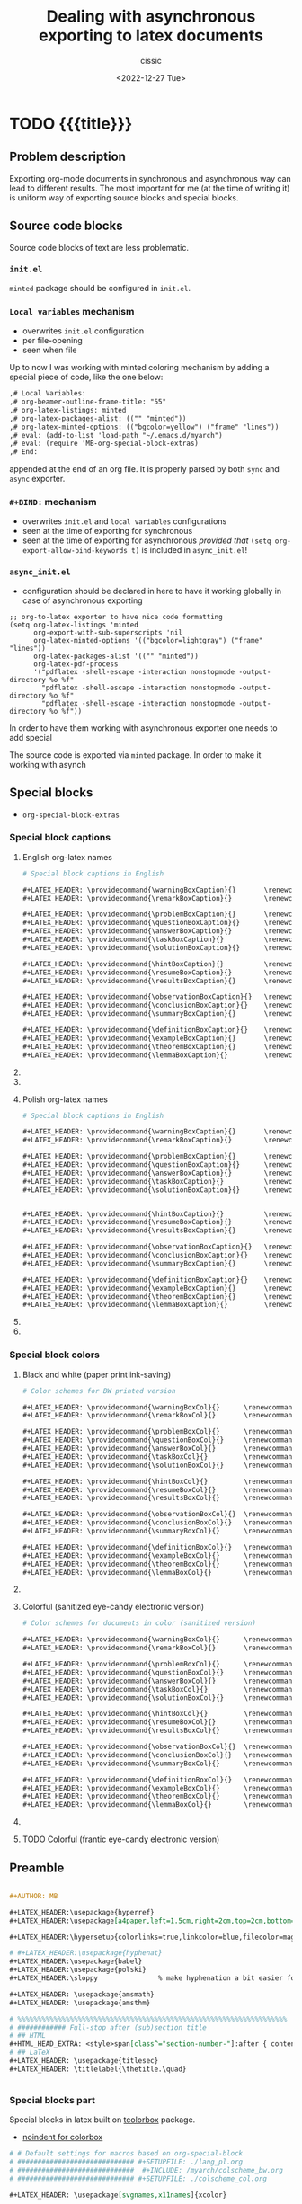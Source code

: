 #+TITLE: Dealing with asynchronous exporting to latex documents
#+DESCRIPTION: 
#+AUTHOR: cissic
#+DATE: <2022-12-27 Tue>
#+TODO: TODO ABANDONED | DONE DEPRECATED
#+TAGS: emacs packages
#+OPTIONS: toc:nil
#+OPTIONS: -:nil

* TODO {{{title}}}
:PROPERTIES:
:PRJ-DIR: ./2023-09-07-sync-async-org-mode-exporter/
:preambleFileName: Preamble2023_07.org
:END:

# :PROPERTIES:
# :PRJ-DIR: ~/.emacs.d/     
# :END:



** Problem description
Exporting org-mode documents in synchronous and asynchronous
way can lead to different results.
The most important for me (at the time of writing it)
is uniform way of exporting source blocks
and special blocks.

** Source code blocks
Source code blocks of text are less problematic.

*** ~init.el~ 
~minted~ package should be configured in ~init.el~.


*** ~Local variables~ mechanism
- overwrites ~init.el~ configuration
- per file-opening
- seen when file 

Up to now I was working with minted coloring mechanism by adding a special
piece of code, like the one below:

#+begin_src org
,# Local Variables:
,# org-beamer-outline-frame-title: "55"
,# org-latex-listings: minted
,# org-latex-packages-alist: (("" "minted"))
,# org-latex-minted-options: (("bgcolor=yellow") ("frame" "lines"))
,# eval: (add-to-list 'load-path "~/.emacs.d/myarch")
,# eval: (require 'MB-org-special-block-extras)
,# End:
#+end_src

appended at the end of an org file. It is properly parsed by both
~sync~ and ~async~ exporter.


*** ~#+BIND:~ mechanism
- overwrites ~init.el~ and ~local variables~ configurations 
- seen at the time of exporting for synchronous
- seen at the time of exporting for asynchronous /provided that/ ~(setq org-export-allow-bind-keywords t)~ is included in ~async_init.el~!
  

*** ~async_init.el~ 
- configuration should be declared in here to have it working globally in case of asynchronous exporting




#+begin_src elisp
;; org-to-latex exporter to have nice code formatting
(setq org-latex-listings 'minted
      org-export-with-sub-superscripts 'nil
      org-latex-minted-options '(("bgcolor=lightgray") ("frame" "lines"))
      org-latex-packages-alist '(("" "minted"))
      org-latex-pdf-process
      '("pdflatex -shell-escape -interaction nonstopmode -output-directory %o %f"
        "pdflatex -shell-escape -interaction nonstopmode -output-directory %o %f"
        "pdflatex -shell-escape -interaction nonstopmode -output-directory %o %f"))
#+end_src

In order to have them working with asynchronous exporter one needs
to add special 

The source code is exported via ~minted~ package.
In order to make it working with asynch


**  Special blocks
- ~org-special-block-extras~

*** Special block captions

**** English org-latex names
#+begin_src org :tangle (concat (org-entry-get nil "PRJ-DIR" t) "lang_en_tex.org") :mkdirp yes
  # Special block captions in English

  ,#+LATEX_HEADER: \providecommand{\warningBoxCaption}{}       \renewcommand{\warningBoxCaption}         {Warning!}
  ,#+LATEX_HEADER: \providecommand{\remarkBoxCaption}{}        \renewcommand{\remarkBoxCaption}          {Remark:}

  ,#+LATEX_HEADER: \providecommand{\problemBoxCaption}{}       \renewcommand{\problemBoxCaption}         {Problem:}
  ,#+LATEX_HEADER: \providecommand{\questionBoxCaption}{}      \renewcommand{\questionBoxCaption}        {Question:}
  ,#+LATEX_HEADER: \providecommand{\answerBoxCaption}{}        \renewcommand{\answerBoxCaption}          {Answer:}    
  ,#+LATEX_HEADER: \providecommand{\taskBoxCaption}{}          \renewcommand{\taskBoxCaption}            {Task:}
  ,#+LATEX_HEADER: \providecommand{\solutionBoxCaption}{}      \renewcommand{\solutionBoxCaption}        {Solution}

  ,#+LATEX_HEADER: \providecommand{\hintBoxCaption}{}          \renewcommand{\hintBoxCaption}            {Hint:}
  ,#+LATEX_HEADER: \providecommand{\resumeBoxCaption}{}        \renewcommand{\resumeBoxCaption}          {Resume:}
  ,#+LATEX_HEADER: \providecommand{\resultsBoxCaption}{}       \renewcommand{\resultsBoxCaption}         {Results:}

  ,#+LATEX_HEADER: \providecommand{\observationBoxCaption}{}   \renewcommand{\observationBoxCaption}     {Observation:}
  ,#+LATEX_HEADER: \providecommand{\conclusionBoxCaption}{}    \renewcommand{\conclusionBoxCaption}      {Conclusion:}
  ,#+LATEX_HEADER: \providecommand{\summaryBoxCaption}{}       \renewcommand{\summaryBoxCaption}         {Summary:}

  ,#+LATEX_HEADER: \providecommand{\definitionBoxCaption}{}    \renewcommand{\definitionBoxCaption}      {Definition:}  
  ,#+LATEX_HEADER: \providecommand{\exampleBoxCaption}{}       \renewcommand{\exampleBoxCaption}         {Example:}
  ,#+LATEX_HEADER: \providecommand{\theoremBoxCaption}{}       \renewcommand{\theoremBoxCaption}         {Theorem:}
  ,#+LATEX_HEADER: \providecommand{\lemmaBoxCaption}{}         \renewcommand{\lemmaBoxCaption}           {Lemma:} 

#+end_src


**** ABANDONED COMMENT English org
#+begin_src org :tangle (concat (org-entry-get nil "PRJ-DIR" t) "lang_en.org") :mkdirp yes
  # Special block captions in English

  ,#+MACRO: warning_box_caption      Warning!
  ,#+MACRO: remark_box_caption       Remark:

  ,#+MACRO: problem_box_caption      Problem:
  ,#+MACRO: question_box_caption     Question:
  ,#+MACRO: task_box_caption         Task:

  ,#+MACRO: hint_box_caption         Hint:
  ,#+MACRO: resume_box_caption       Resume:
  ,#+MACRO: results_box_caption      Results:

  ,#+MACRO: observation_box_caption  Observation:
  ,#+MACRO: conclusion_box_caption   Conclusion:
  ,#+MACRO: summary_box_caption      Summary:

  ,#+MACRO: definition_box_caption   Definition:  
  ,#+MACRO: example_box_caption      Example:
  ,#+MACRO: theorem_box_caption      Theorem:
  ,#+MACRO: lemma_box_caption        Lemma:
#+end_src

**** ABANDONED COMMENT English Latex
#+begin_src latex :tangle (concat (org-entry-get nil "PRJ-DIR" t) "lang_en.sty") :mkdirp yes
  % Special block captions in English
  
  \providecommand\warningBoxCaption{}       \renewcommand\warningBoxCaption         {Warning!}
  \providecommand\remarkBoxCaption{}        \renewcommand\remarkBoxCaption          {Remark:}

  \providecommand\problemBoxCaption{}       \renewcommand\problemBoxCaption         {Problem:}
  \providecommand\questionBoxCaption{}      \renewcommand\questionBoxCaption        {Question:}
  \providecommand\taskBoxCaption{}          \renewcommand\taskBoxCaption            {Task:}

  \providecommand\hintBoxCaption{}          \renewcommand\hintBoxCaption            {Hint:}
  \providecommand\resumeBoxCaption{}        \renewcommand\resumeBoxCaption          {Resume:}
  \providecommand\resultsBoxCaption{}       \renewcommand\resultsBoxCaption         {Results:}

  \providecommand\observationBoxCaption{}   \renewcommand\observationBoxCaption     {Observation:}
  \providecommand\conclusionBoxCaption{}    \renewcommand\conclusionBoxCaption      {Conclusion:}
  \providecommand\summaryBoxCaption{}       \renewcommand\summaryBoxCaption         {Summary:}

  \providecommand\definitionBoxCaption{}    \renewcommand\definitionBoxCaption      {Definition:}  
  \providecommand\exampleBoxCaption{}       \renewcommand\exampleBoxCaption         {Example:}
  \providecommand\theoremBoxCaption{}       \renewcommand\theoremBoxCaption         {Theorem:}
  \providecommand\lemmaBoxCaption{}         \renewcommand\lemmaBoxCaption           {Lemma:} 
#+end_src


**** Polish org-latex names
#+begin_src org :tangle (concat (org-entry-get nil "PRJ-DIR" t) "lang_pl_tex.org") :mkdirp yes
  # Special block captions in English

  ,#+LATEX_HEADER: \providecommand{\warningBoxCaption}{}       \renewcommand{\warningBoxCaption}         {Uwaga!} 
  ,#+LATEX_HEADER: \providecommand{\remarkBoxCaption}{}        \renewcommand{\remarkBoxCaption}          {Uwaga:} 

  ,#+LATEX_HEADER: \providecommand{\problemBoxCaption}{}       \renewcommand{\problemBoxCaption}         {Problem:} 
  ,#+LATEX_HEADER: \providecommand{\questionBoxCaption}{}      \renewcommand{\questionBoxCaption}        {Pytanie:}
  ,#+LATEX_HEADER: \providecommand{\answerBoxCaption}{}        \renewcommand{\answerBoxCaption}          {Odpowiedź:}  
  ,#+LATEX_HEADER: \providecommand{\taskBoxCaption}{}          \renewcommand{\taskBoxCaption}            {Zadanie:} 
  ,#+LATEX_HEADER: \providecommand{\solutionBoxCaption}{}      \renewcommand{\solutionBoxCaption}        {Rozwiązanie:}


  ,#+LATEX_HEADER: \providecommand{\hintBoxCaption}{}          \renewcommand{\hintBoxCaption}            {Podpowiedź:} 
  ,#+LATEX_HEADER: \providecommand{\resumeBoxCaption}{}        \renewcommand{\resumeBoxCaption}          {Przypomnienie:} 
  ,#+LATEX_HEADER: \providecommand{\resultsBoxCaption}{}       \renewcommand{\resultsBoxCaption}         {Wyniki:} 

  ,#+LATEX_HEADER: \providecommand{\observationBoxCaption}{}   \renewcommand{\observationBoxCaption}     {Spostrzeżenie:} 
  ,#+LATEX_HEADER: \providecommand{\conclusionBoxCaption}{}    \renewcommand{\conclusionBoxCaption}      {Wniosek:} 
  ,#+LATEX_HEADER: \providecommand{\summaryBoxCaption}{}       \renewcommand{\summaryBoxCaption}         {Podsumowanie:} 

  ,#+LATEX_HEADER: \providecommand{\definitionBoxCaption}{}    \renewcommand{\definitionBoxCaption}      {Definicja:} 
  ,#+LATEX_HEADER: \providecommand{\exampleBoxCaption}{}       \renewcommand{\exampleBoxCaption}         {Przykład:} 
  ,#+LATEX_HEADER: \providecommand{\theoremBoxCaption}{}       \renewcommand{\theoremBoxCaption}         {Twierdzenie:}
  ,#+LATEX_HEADER: \providecommand{\lemmaBoxCaption}{}         \renewcommand{\lemmaBoxCaption}           {Lemat:}

#+end_src

**** ABANDONED COMMENT Polish
#+begin_src org :tangle (concat (org-entry-get nil "PRJ-DIR" t) "lang_pl.org") :mkdirp yes
  # Special block captions in Polish

  ,#+MACRO: warning_box_caption      Uwaga!  
  ,#+MACRO: remark_box_caption       Uwaga:

  ,#+MACRO: problem_box_caption      Problem:
  ,#+MACRO: question_box_caption     Pytanie:
  ,#+MACRO: task_box_caption         Zadanie:

  ,#+MACRO: hint_box_caption         Podpowiedź:
  ,#+MACRO: resume_box_caption       Przypomnienie:
  ,#+MACRO: results_box_caption      Wyniki:

  ,#+MACRO: observation_box_caption  Spostrzeżenie:
  ,#+MACRO: conclusion_box_caption   Wniosek:
  ,#+MACRO: summary_box_caption      Podsumowanie:

  ,#+MACRO: definition_box_caption   Definicja:
  ,#+MACRO: example_box_caption      Przykład:
  ,#+MACRO: theorem_box_caption      Twierdzenie:
  ,#+MACRO: lemma_box_caption        Lemat:#
#+end_src

**** ABANDONED COMMENT Polish - Latex
#+begin_src latex :tangle (concat (org-entry-get nil "PRJ-DIR" t) "lang_pl.sty") :mkdirp yes
  % Special block captions in Polish

  \providecommand\warningBoxCaption{}       \renewcommand\warningBoxCaption         {Uwaga!} 
  \providecommand\remarkBoxCaption{}        \renewcommand\remarkBoxCaption          {Uwaga:} 

  \providecommand\problemBoxCaption{}       \renewcommand\problemBoxCaption         {Problem:}
  \providecommand\questionBoxCaption{}      \renewcommand\questionBoxCaption        {Pytanie:}
  \providecommand\taskBoxCaption{}          \renewcommand\taskBoxCaption            {Zadanie:}

  \providecommand\hintBoxCaption{}          \renewcommand\hintBoxCaption            {Podpowiedź:}
  \providecommand\resumeBoxCaption{}        \renewcommand\resumeBoxCaption          {Przypomnienie:}
  \providecommand\resultsBoxCaption{}       \renewcommand\resultsBoxCaption         {Wyniki:} 

  \providecommand\observationBoxCaption{}   \renewcommand\observationBoxCaption     {Spostrzeżenie:}
  \providecommand\conclusionBoxCaption{}    \renewcommand\conclusionBoxCaption      {Wniosek:}
  \providecommand\summaryBoxCaption{}       \renewcommand\summaryBoxCaption         {Podsumowanie:}

  \providecommand\definitionBoxCaption{}    \renewcommand\definitionBoxCaption      {Definicja}
  \providecommand\exampleBoxCaption{}       \renewcommand\exampleBoxCaption         {Przykład:}
  \providecommand\theoremBoxCaption{}       \renewcommand\theoremBoxCaption         {Twierdzenie}
  \providecommand\lemmaBoxCaption{}         \renewcommand\lemmaBoxCaption           {Lemat:}
#+end_src


***  Special block colors

**** Black and white (paper print ink-saving)
#+begin_src org :tangle (concat (org-entry-get nil "PRJ-DIR" t) "colscheme_bw_tex.org") :mkdirp yes
  # Color schemes for BW printed version

  ,#+LATEX_HEADER: \providecommand{\warningBoxCol}{}      \renewcommand{\warningBoxCol}      {white} 
  ,#+LATEX_HEADER: \providecommand{\remarkBoxCol}{}       \renewcommand{\remarkBoxCol}       {white}

  ,#+LATEX_HEADER: \providecommand{\problemBoxCol}{}      \renewcommand{\problemBoxCol}      {white}    
  ,#+LATEX_HEADER: \providecommand{\questionBoxCol}{}     \renewcommand{\questionBoxCol}     {white}
  ,#+LATEX_HEADER: \providecommand{\answerBoxCol}{}       \renewcommand{\answerBoxCol}       {white}
  ,#+LATEX_HEADER: \providecommand{\taskBoxCol}{}         \renewcommand{\taskBoxCol}         {white}  
  ,#+LATEX_HEADER: \providecommand{\solutionBoxCol}{}     \renewcommand{\solutionBoxCol}     {white}

  ,#+LATEX_HEADER: \providecommand{\hintBoxCol}{}         \renewcommand{\hintBoxCol}         {white} 
  ,#+LATEX_HEADER: \providecommand{\resumeBoxCol}{}       \renewcommand{\resumeBoxCol}       {white} 
  ,#+LATEX_HEADER: \providecommand{\resultsBoxCol}{}      \renewcommand{\resultsBoxCol}      {white} 

  ,#+LATEX_HEADER: \providecommand{\observationBoxCol}{}  \renewcommand{\observationBoxCol}  {white}   
  ,#+LATEX_HEADER: \providecommand{\conclusionBoxCol}{}   \renewcommand{\conclusionBoxCol}   {white} 
  ,#+LATEX_HEADER: \providecommand{\summaryBoxCol}{}      \renewcommand{\summaryBoxCol}      {white} 

  ,#+LATEX_HEADER: \providecommand{\definitionBoxCol}{}   \renewcommand{\definitionBoxCol}   {white} 
  ,#+LATEX_HEADER: \providecommand{\exampleBoxCol}{}      \renewcommand{\exampleBoxCol}      {white}   
  ,#+LATEX_HEADER: \providecommand{\theoremBoxCol}{}      \renewcommand{\theoremBoxCol}      {white} 
  ,#+LATEX_HEADER: \providecommand{\lemmaBoxCol}{}        \renewcommand{\lemmaBoxCol}        {white}
#+end_src

**** ABANDONED COMMENT Black and white (paper print ink-saving) - Latex
#+begin_src latex :tangle (concat (org-entry-get nil "PRJ-DIR" t) "colscheme_bw.sty") :mkdirp yes
  % Color schemes for BW printed version

  \providecommand{\warningBoxCol}{}      \renewcommand{\warningBoxCol}      {white} 
  \providecommand{\remarkBoxCol}{}       \renewcommand{\remarkBoxCol}       {white}
				
  \providecommand{\problemBoxCol}{}      \renewcommand{\problemBoxCol}      {white}    
  \providecommand{\questionBoxCol}{}     \renewcommand{\questionBoxCol}     {white}    
  \providecommand{\taskBoxCol}{}         \renewcommand{\taskBoxCol}         {white}  
				
  \providecommand{\hintBoxCol}{}         \renewcommand{\hintBoxCol}         {white} 
  \providecommand{\resumeBoxCol}{}       \renewcommand{\resumeBoxCol}       {white} 
  \providecommand{\resultsBoxCol}{}      \renewcommand{\resultsBoxCol}      {white} 
						
  \providecommand{\observationBoxCol}{}  \renewcommand{\observationBoxCol}  {white}   
  \providecommand{\conclusionBoxCol}{}   \renewcommand{\conclusionBoxCol}   {white} 
  \providecommand{\summaryBoxCol}{}      \renewcommand{\summaryBoxCol}      {white} 
				
  \providecommand{\definitionBoxCol}{}   \renewcommand{\definitionBoxCol}   {white} 
  \providecommand{\exampleBoxCol}{}      \renewcommand{\exampleBoxCol}      {white}   
  \providecommand{\theoremBoxCol}{}      \renewcommand{\theoremBoxCol}      {white} 
  \providecommand{\lemmaBoxCol}{}        \renewcommand{\lemmaBoxCol}        {white}
#+end_src

**** Colorful (sanitized eye-candy electronic version)
#+begin_src org :tangle (concat (org-entry-get nil "PRJ-DIR" t) "colscheme_col_tex.org") :mkdirp yes
  # Color schemes for documents in color (sanitized version)

  ,#+LATEX_HEADER: \providecommand{\warningBoxCol}{}      \renewcommand{\warningBoxCol}      {my-salmon}
  ,#+LATEX_HEADER: \providecommand{\remarkBoxCol}{}       \renewcommand{\remarkBoxCol}       {my-salmon}

  ,#+LATEX_HEADER: \providecommand{\problemBoxCol}{}      \renewcommand{\problemBoxCol}      {my-olive}   
  ,#+LATEX_HEADER: \providecommand{\questionBoxCol}{}     \renewcommand{\questionBoxCol}     {my-olive}
  ,#+LATEX_HEADER: \providecommand{\answerBoxCol}{}       \renewcommand{\answerBoxCol}       {my-olive}  
  ,#+LATEX_HEADER: \providecommand{\taskBoxCol}{}         \renewcommand{\taskBoxCol}         {my-olive} 
  ,#+LATEX_HEADER: \providecommand{\solutionBoxCol}{}     \renewcommand{\solutionBoxCol}     {my-olive}

  ,#+LATEX_HEADER: \providecommand{\hintBoxCol}{}         \renewcommand{\hintBoxCol}         {my-sand}
  ,#+LATEX_HEADER: \providecommand{\resumeBoxCol}{}       \renewcommand{\resumeBoxCol}       {my-sand}
  ,#+LATEX_HEADER: \providecommand{\resultsBoxCol}{}      \renewcommand{\resultsBoxCol}      {my-sand}

  ,#+LATEX_HEADER: \providecommand{\observationBoxCol}{}  \renewcommand{\observationBoxCol}  {my-olive}  
  ,#+LATEX_HEADER: \providecommand{\conclusionBoxCol}{}   \renewcommand{\conclusionBoxCol}   {my-olive}
  ,#+LATEX_HEADER: \providecommand{\summaryBoxCol}{}      \renewcommand{\summaryBoxCol}      {my-olive}

  ,#+LATEX_HEADER: \providecommand{\definitionBoxCol}{}   \renewcommand{\definitionBoxCol}   {my-steel}
  ,#+LATEX_HEADER: \providecommand{\exampleBoxCol}{}      \renewcommand{\exampleBoxCol}      {my-steel} 
  ,#+LATEX_HEADER: \providecommand{\theoremBoxCol}{}      \renewcommand{\theoremBoxCol}      {my-steel}
  ,#+LATEX_HEADER: \providecommand{\lemmaBoxCol}{}        \renewcommand{\lemmaBoxCol}        {my-steel}
#+end_src

**** ABANDONED COMMENT Colorful (sanitized eye-candy electronic version) - Latex
#+begin_src latex :tangle (concat (org-entry-get nil "PRJ-DIR" t) "colscheme_col.sty") :mkdirp yes
  % Color schemes for documents in color (sanitized version)

  \providecommand{\warningBoxCol}{}      \renewcommand{\warningBoxCol}      {my-salmon}
  \providecommand{\remarkBoxCol}{}       \renewcommand{\remarkBoxCol}       {my-salmon}
                                                                            
  \providecommand{\problemBoxCol}{}      \renewcommand{\problemBoxCol}      {my-olive} 
  \providecommand{\questionBoxCol}{}     \renewcommand{\questionBoxCol}     {my-olive} 
  \providecommand{\taskBoxCol}{}         \renewcommand{\taskBoxCol}         {my-olive}
                                                                            
  \providecommand{\hintBoxCol}{}         \renewcommand{\hintBoxCol}         {my-sand}
  \providecommand{\resumeBoxCol}{}       \renewcommand{\resumeBoxCol}       {my-sand}
  \providecommand{\resultsBoxCol}{}      \renewcommand{\resultsBoxCol}      {my-sand}
                                                                            
  \providecommand{\observationBoxCol}{}  \renewcommand{\observationBoxCol}  {my-olive} 
  \providecommand{\conclusionBoxCol}{}   \renewcommand{\conclusionBoxCol}   {my-olive}
  \providecommand{\summaryBoxCol}{}      \renewcommand{\summaryBoxCol}      {my-olive}
                                                                            
  \providecommand{\definitionBoxCol}{}   \renewcommand{\definitionBoxCol}   {my-steel}
  \providecommand{\exampleBoxCol}{}      \renewcommand{\exampleBoxCol}      {my-steel}  
  \providecommand{\theoremBoxCol}{}      \renewcommand{\theoremBoxCol}      {my-steel}
  \providecommand{\lemmaBoxCol}{}        \renewcommand{\lemmaBoxCol}        {my-steel}
#+end_src




**** TODO Colorful (frantic eye-candy electronic version)

** Preamble
#+begin_src org :tangle (concat (org-entry-get nil "PRJ-DIR" t) (org-entry-get nil "preambleFileName" t)) :mkdirp yes

  ,#+AUTHOR: MB

  ,#+LATEX_HEADER:\usepackage{hyperref} 
  ,#+LATEX_HEADER:\usepackage[a4paper,left=1.5cm,right=2cm,top=2cm,bottom=3.5cm,includefoot=false,includehead=false,footskip=1.16cm]{geometry} 

  ,#+LATEX_HEADER:\hypersetup{colorlinks=true,linkcolor=blue,filecolor=magenta,urlcolor=blue}

  # #+LATEX_HEADER:\usepackage{hyphenat}
  ,#+LATEX_HEADER:\usepackage{babel}
  ,#+LATEX_HEADER:\usepackage{polski}
  ,#+LATEX_HEADER:\sloppy               % make hyphenation a bit easier for latex

  ,#+LATEX_HEADER: \usepackage{amsmath}
  ,#+LATEX_HEADER: \usepackage{amsthm}

  # %%%%%%%%%%%%%%%%%%%%%%%%%%%%%%%%%%%%%%%%%%%%%%%%%%%%%%%%%%%%%%%%%%%
  # ############ Full-stop after (sub)section title
  # ## HTML
  ,#+HTML_HEAD_EXTRA: <style>span[class^="section-number-"]:after { content: '.'; }</style>
  # ## LaTeX
  ,#+LATEX_HEADER: \usepackage{titlesec}
  ,#+LATEX_HEADER: \titlelabel{\thetitle.\quad}


#+end_src

*** Special blocks part

Special blocks in latex built on
[[https://texdoc.org/serve/tcolorbox.pdf/0][tcolorbox]] package.

-  [[https://tex.stackexchange.com/questions/503220/controlling-indent-and-vertical-space-at-top-of-a-tcolorbox][noindent for colorbox]]

#+begin_src org :tangle (concat (org-entry-get nil "PRJ-DIR" t) (org-entry-get nil "preambleFileName" t)) :mkdirp yes
  # # Default settings for macros based on org-special-block
  # ############################# #+SETUPFILE: ./lang_pl.org
  # #############################  #+INCLUDE: /myarch/colscheme_bw.org
  # ############################# #+SETUPFILE: ./colscheme_col.org

  ,#+LATEX_HEADER: \usepackage[svgnames,x11names]{xcolor}

  ,#+LATEX_HEADER: \definecolor{my-olive}{cmyk} {0.10, 0.00, 0.34, 0.26, 1.00}
  ,#+LATEX_HEADER: \definecolor{my-salmon}{cmyk}{0.00, 0.31, 0.10, 0.16, 1.00}
  ,#+LATEX_HEADER: \definecolor{my-sand}{cmyk}  {0.00, 0.07, 0.39, 0.05, 1.00}
  ,#+LATEX_HEADER: \definecolor{my-steel}{cmyk} {0.23, 0.08, 0.00, 0.26, 1.00}
  ,#+LATEX_HEADER: \definecolor{my-sky}{cmyk}   {0.25, 0.00, 0.08, 0.04, 1.00}
  ,#+LATEX_HEADER: \definecolor{my-gray}{cmyk}  {0.20, 0.20, 0.20, 0.20, 1.00}

  ,#+SETUPFILE: ./colscheme_col_tex.org
  ,#+SETUPFILE: ./lang_pl_tex.org
  
  # ############################################
  # https://tex.stackexchange.com/questions/611875/newtcbtheorem-with-3-entries-1-2-3

  ,#+LATEX_HEADER: \usepackage{amsmath}
  ,#+LATEX_HEADER: \usepackage{mathtools}
  ,#+LATEX_HEADER: \usepackage{amsthm}
  ,#+LATEX_HEADER: \usepackage[notextcomp]{stix}
  ,#+LATEX_HEADER: \usepackage[most]{tcolorbox}
  ,#+LATEX_HEADER: \tcbuselibrary{theorems}

  ,#+LATEX_HEADER: \newcommand{\setBox}[2]{
  ,#+LATEX_HEADER: \tcbset{
  ,#+LATEX_HEADER: #1/.style={
  ,#+LATEX_HEADER: nobeforeafter, tcbox raise base, enhanced, boxrule=0pt,
  ,#+LATEX_HEADER: interior style={top color=#2!10!white, bottom color=#2!10!white, middle color=#2!50!#2},
  ,#+LATEX_HEADER: colframe=#2, fuzzy halo=1pt with #2, description color = black, coltitle=black, fonttitle=\bfseries, separator sign={\ ---}, before=\par\medskip\noindent
  ,#+LATEX_HEADER: }}}
#+end_src

*** Special blocks latex configurations and definitions
#+begin_src org :tangle (concat (org-entry-get nil "PRJ-DIR" t) (org-entry-get nil "preambleFileName" t)) :mkdirp yes
  ,#+LATEX_HEADER: \setBox{tc_warning}{\warningBoxCol}
  ,#+LATEX_HEADER: \newtcbtheorem[number within=section]{mbwarning}{\warningBoxCaption}{tc_warning}{th}
  ,#+LATEX_HEADER: \setBox{tc_remark}{\remarkBoxCol}
  ,#+LATEX_HEADER: \newtcbtheorem[number within=section]{mbremark}{\remarkBoxCaption}{tc_remark}{th}

  ,#+LATEX_HEADER: \setBox{tc_problem}{\problemBoxCol}
  ,#+LATEX_HEADER: \newtcbtheorem[number within=section]{mbproblem}{\problemBoxCaption}{tc_problem}{th}
  ,#+LATEX_HEADER: \setBox{tc_question}{\questionBoxCol}
  ,#+LATEX_HEADER: \newtcbtheorem[number within=section]{mbquestion}{\questionBoxCaption}{tc_question}{th}
  ,#+LATEX_HEADER: \setBox{tc_answer}{\answerBoxCol}
  ,#+LATEX_HEADER: \newtcbtheorem[number within=section]{mbanswer}{\answerBoxCaption}{tc_answer}{th}
  ,#+LATEX_HEADER: \setBox{tc_task}{\taskBoxCol}
  ,#+LATEX_HEADER: \newtcbtheorem[number within=section]{mbtask}{\taskBoxCaption}{tc_task}{th}
  ,#+LATEX_HEADER: \setBox{tc_solution}{\solutionBoxCol}
  ,#+LATEX_HEADER: \newtcbtheorem[number within=section]{mbsolution}{\solutionBoxCaption}{tc_solution}{th}

  
  ,#+LATEX_HEADER: \setBox{tc_hint}{\hintBoxCol}
  ,#+LATEX_HEADER: \newtcbtheorem[number within=section]{mbhint}{\hintBoxCaption}{tc_hint}{th}
  ,#+LATEX_HEADER: \setBox{tc_resume}{\resumeBoxCol}
  ,#+LATEX_HEADER: \newtcbtheorem[number within=section]{mbresume}{\resumeBoxCaption}{tc_resume}{th}
  ,#+LATEX_HEADER: \setBox{tc_results}{\resultsBoxCol}
  ,#+LATEX_HEADER: \newtcbtheorem[number within=section]{mbresults}{\resultsBoxCaption}{tc_results}{th}

  ,#+LATEX_HEADER: \setBox{tc_observation}{\observationBoxCol}
  ,#+LATEX_HEADER: \newtcbtheorem[number within=section]{mbobservation}{\observationBoxCaption}{tc_observation}{th}
  ,#+LATEX_HEADER: \setBox{tc_conclusion}{\conclusionBoxCol}
  ,#+LATEX_HEADER: \newtcbtheorem[number within=section]{mbconclusion}{\conclusionBoxCaption}{tc_conclusion}{th}
  ,#+LATEX_HEADER: \setBox{tc_summary}{\summaryBoxCol}
  ,#+LATEX_HEADER: \newtcbtheorem[number within=section]{mbsummary}{\summaryBoxCaption}{tc_summary}{th}

  ,#+LATEX_HEADER: \setBox{tc_definition}{\definitionBoxCol}
  ,#+LATEX_HEADER: \newtcbtheorem[number within=section]{mbdefinition}{\definitionBoxCaption}{tc_definition}{th}

  ,#+LATEX_HEADER: \setBox{tc_example}{\exampleBoxCol}
  ,#+LATEX_HEADER: \newtcbtheorem[number within=section]{mbexample}{\exampleBoxCaption}{tc_example}{th}

  ,#+LATEX_HEADER: \setBox{tc_theorem}{\theoremBoxCol}
  ,#+LATEX_HEADER: \newtcbtheorem[number within=section]{mbtheorem}{\theoremBoxCaption}{tc_theorem}{th}

  ,#+LATEX_HEADER: \setBox{tc_lemma}{\lemmaBoxCol}
  ,#+LATEX_HEADER: \newtcbtheorem[number within=section]{mblemma}{\lemmaBoxCaption}{tc_lemma}{th}
#+end_src

*** Preamble part with environments/box macros
#+begin_src org :tangle (concat (org-entry-get nil "PRJ-DIR" t) (org-entry-get nil "preambleFileName" t)) :mkdirp yes

  ,#+MACRO: begin_warning  @@latex:\begin{mbwarning}{$1}{$2}@@
  ,#+MACRO: end_warning    @@latex:\end{mbwarning}@@

  ,#+MACRO: begin_remark  @@latex:\begin{mbremark}{$1}{$2}@@
  ,#+MACRO: end_remark    @@latex:\end{mbremark}@@


  ,#+MACRO: begin_problem  @@latex:\begin{mbproblem}{$1}{$2}@@
  ,#+MACRO: end_problem    @@latex:\end{mbproblem}@@

  ,#+MACRO: begin_question  @@latex:\begin{mbquestion}{$1}{$2}@@
  ,#+MACRO: end_question    @@latex:\end{mbquestion}@@

  ,#+MACRO: begin_answer  @@latex:\begin{mbanswer}{$1}{$2}@@
  ,#+MACRO: end_answer    @@latex:\end{mbanswer}@@

  ,#+MACRO: begin_task  @@latex:\begin{mbtask}{$1}{$2}@@
  ,#+MACRO: end_task    @@latex:\end{mbtask}@@

  ,#+MACRO: begin_solution  @@latex:\begin{mbsolution}{$1}{$2}@@
  ,#+MACRO: end_solution    @@latex:\end{mbsolution}@@

  
  ,#+MACRO: begin_hint  @@latex:\begin{mbhint}{$1}{$2}@@
  ,#+MACRO: end_hint    @@latex:\end{mbhint}@@

  ,#+MACRO: begin_resume  @@latex:\begin{mbresume}{$1}{$2}@@
  ,#+MACRO: end_resume    @@latex:\end{mbresume}@@

  ,#+MACRO: begin_results  @@latex:\begin{mbresults}{$1}{$2}@@
  ,#+MACRO: end_results    @@latex:\end{mbresults}@@


  ,#+MACRO: begin_observation  @@latex:\begin{mbobservation}{$1}{$2}@@
  ,#+MACRO: end_observation    @@latex:\end{mbobservation}@@

  ,#+MACRO: begin_conclusion  @@latex:\begin{mbconclusion}{$1}{$2}@@
  ,#+MACRO: end_conclusion    @@latex:\end{mbconclusion}@@

  ,#+MACRO: begin_summary  @@latex:\begin{mbsummary}{$1}{$2}@@
  ,#+MACRO: end_summary    @@latex:\end{mbsummary}@@


  ,#+MACRO: begin_definition  @@latex:\begin{mbdefinition}{$1}{$2}@@
  ,#+MACRO: end_definition    @@latex:\end{mbdefinition}@@

  ,#+MACRO: begin_example  @@latex:\begin{mbexample}{$1}{$2}@@
  ,#+MACRO: end_example    @@latex:\end{mbexample}@@

  ,#+MACRO: begin_theorem  @@latex:\begin{mbtheorem}{$1}{$2}@@
  ,#+MACRO: end_theorem    @@latex:\end{mbtheorem}@@

  ,#+MACRO: begin_lemma  @@latex:\begin{mblemma}{$1}{$2}@@
  ,#+MACRO: end_lemma    @@latex:\end{mblemma}@@


#+end_src


*** Math commands

#+begin_src org :tangle (concat (org-entry-get nil "PRJ-DIR" t) (org-entry-get nil "preambleFileName" t)) :mkdirp yes
# %%%%%%%%%%%%%%%%%%%%%%%%%%%%%%%%%%%%%%%%%%%%%%%%%%%%%%%%%%%%%%%%%%%
#    Math Latex commands
# %%%%%%%%%%%%%%%%%%%%%%%%%%%%%%%%%%%%%%%%%%%%%%%%%%%%%%%%%%%%%%%%%%%

#+LATEX_HEADER: \newcommand{\intab}{\int_{x_a}^{x_b}}
#+LATEX_HEADER: \newcommand{\dotp}[1]{\langle #1 \rangle}

#+LATEX_HEADER: \newcommand{\dif}{\mathrm{d} }
#+LATEX_HEADER: \newcommand{\dx}{\mathrm{d} x}
#+LATEX_HEADER: \newcommand{\dy}{\mathrm{d} y}

#+end_src

** Test file
#+begin_src org :tangle (concat (org-entry-get nil "PRJ-DIR" t) "test.org") :mkdirp yes
  ,#+TITLE: Test of sync/async exporter of color code blocks and special blocks

  ,#+BIND: org-beamer-outline-frame-title "AAAAAAAAA"
  # #+BIND: org-latex-listings minted
  # #+BIND: org-latex-packages-alist (("" "minted"))
  # #+BIND: org-latex-minted-options (("bgcolor=red") ("frame" "lines"))


  ,#+LATEX_CLASS: article
  ,#+SETUPFILE: ./Preamble2023_07.org

  ,* Test
  ,** Code block example
  ,#+begin_src python 
    stri = 'string'

    print(stri)
  ,#+end_src

  ,** Special block macro
  {{{begin_warning}}}
  Something
  {{{end_warning}}}

  {{{begin_remark}}}
  Uwaga przykladowa
  {{{end_remark}}}
  
  ,* COMMENT Local Variables
  # Local Variables:
  # org-beamer-outline-frame-title: "55"
  # org-latex-listings: minted
  # org-latex-packages-alist: (("" "minted"))
  # org-latex-minted-options: (("bgcolor=yellow") ("frame" "lines"))
  # eval: (add-to-list 'load-path "~/.emacs.d/myarch")
  # eval: (require 'MB-org-special-block-extras)
  # End:

#+end_src


* COMMENT Local Variables

# Local Variables:
# eval: (add-hook 'org-export-before-processing-hook 
# 'my/org-export-markdown-hook-function nil t)
# End:
